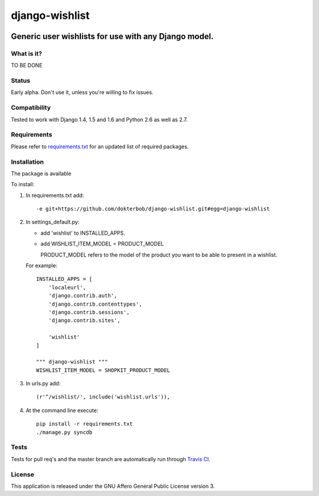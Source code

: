 =================
django-wishlist
=================

.. image:: https://secure.travis-ci.org/dokterbob/django-wishlist.png?branch=master
    :target: http://travis-ci.org/dokterbob/django-wishlist

.. image:: https://coveralls.io/repos/dokterbob/django-wishlist/badge.png
    :target: https://coveralls.io/r/dokterbob/django-wishlist

.. image:: https://landscape.io/github/dokterbob/django-wishlist/master/landscape.png
   :target: https://landscape.io/github/dokterbob/django-wishlist/master
   :alt: Code Health

.. image:: https://badge.fury.io/py/django-wishlist.png
    :target: http://badge.fury.io/py/django-wishlist

.. image:: https://pypip.in/d/django-wishlist/badge.png
    :target: https://crate.io/packages/django-wishlist?version=latest

Generic user wishlists for use with any Django model.
-----------------------------------------------------

What is it?
===========
TO BE DONE

Status
======
Early alpha. Don't use it, unless you're willing to fix issues.

Compatibility
=============
Tested to work with Django 1.4, 1.5 and 1.6 and Python 2.6 as well as 2.7.

Requirements
============
Please refer to `requirements.txt <http://github.com/dokterbob/django-wishlist/blob/master/requirements.txt>`_
for an updated list of required packages.

Installation
============

The package is available 

To install:

1. In requirements.txt add::

   -e git+https://github.com/dokterbob/django-wishlist.git#egg=django-wishlist

2. In settings_default.py:

   - add 'wishlist' to INSTALLED_APPS. 

   - add WISHLIST_ITEM_MODEL = PRODUCT_MODEL
  
     PRODUCT_MODEL refers to the model of the product
     you want to be able to present in a wishlist.

   For example::
           
        INSTALLED_APPS = [
            'localeurl',
            'django.contrib.auth',
            'django.contrib.contenttypes',
            'django.contrib.sessions',
            'django.contrib.sites',
                
            'wishlist'
        ]
            
        """ django-wishlist """
        WISHLIST_ITEM_MODEL = SHOPKIT_PRODUCT_MODEL

3. In urls.py add::

       (r'^/wishlist/', include('wishlist.urls')),

4. At the command line execute::

       pip install -r requirements.txt
       ./manage.py syncdb

Tests
==========
Tests for pull req's and the master branch are automatically run through
`Travis CI <http://travis-ci.org/dokterbob/django-wishlist>`_.

License
=======
This application is released
under the GNU Affero General Public License version 3.
